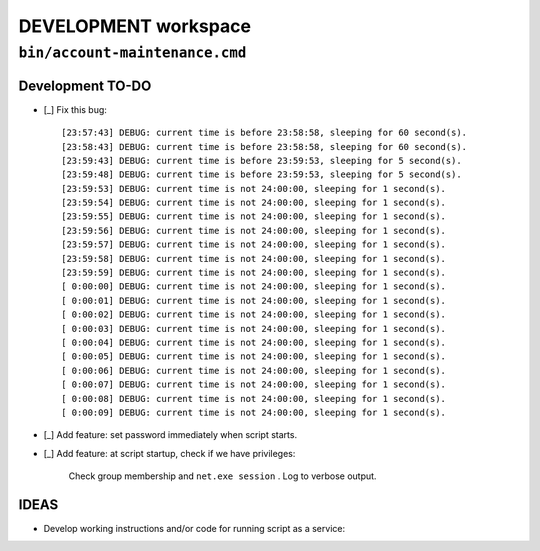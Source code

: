 =======================
 DEVELOPMENT workspace
=======================


``bin/account-maintenance.cmd``
===============================

Development TO-DO
-----------------

* [_] Fix this bug::

    [23:57:43] DEBUG: current time is before 23:58:58, sleeping for 60 second(s).
    [23:58:43] DEBUG: current time is before 23:58:58, sleeping for 60 second(s).
    [23:59:43] DEBUG: current time is before 23:59:53, sleeping for 5 second(s).
    [23:59:48] DEBUG: current time is before 23:59:53, sleeping for 5 second(s).
    [23:59:53] DEBUG: current time is not 24:00:00, sleeping for 1 second(s).
    [23:59:54] DEBUG: current time is not 24:00:00, sleeping for 1 second(s).
    [23:59:55] DEBUG: current time is not 24:00:00, sleeping for 1 second(s).
    [23:59:56] DEBUG: current time is not 24:00:00, sleeping for 1 second(s).
    [23:59:57] DEBUG: current time is not 24:00:00, sleeping for 1 second(s).
    [23:59:58] DEBUG: current time is not 24:00:00, sleeping for 1 second(s).
    [23:59:59] DEBUG: current time is not 24:00:00, sleeping for 1 second(s).
    [ 0:00:00] DEBUG: current time is not 24:00:00, sleeping for 1 second(s).
    [ 0:00:01] DEBUG: current time is not 24:00:00, sleeping for 1 second(s).
    [ 0:00:02] DEBUG: current time is not 24:00:00, sleeping for 1 second(s).
    [ 0:00:03] DEBUG: current time is not 24:00:00, sleeping for 1 second(s).
    [ 0:00:04] DEBUG: current time is not 24:00:00, sleeping for 1 second(s).
    [ 0:00:05] DEBUG: current time is not 24:00:00, sleeping for 1 second(s).
    [ 0:00:06] DEBUG: current time is not 24:00:00, sleeping for 1 second(s).
    [ 0:00:07] DEBUG: current time is not 24:00:00, sleeping for 1 second(s).
    [ 0:00:08] DEBUG: current time is not 24:00:00, sleeping for 1 second(s).
    [ 0:00:09] DEBUG: current time is not 24:00:00, sleeping for 1 second(s).

* [_] Add feature: set password immediately when script starts.

* [_] Add feature: at script startup, check if we have privileges:

      Check group membership and ``net.exe session`` .
      Log to verbose output.

IDEAS
-----

* Develop working instructions and/or code for running script as a service:
